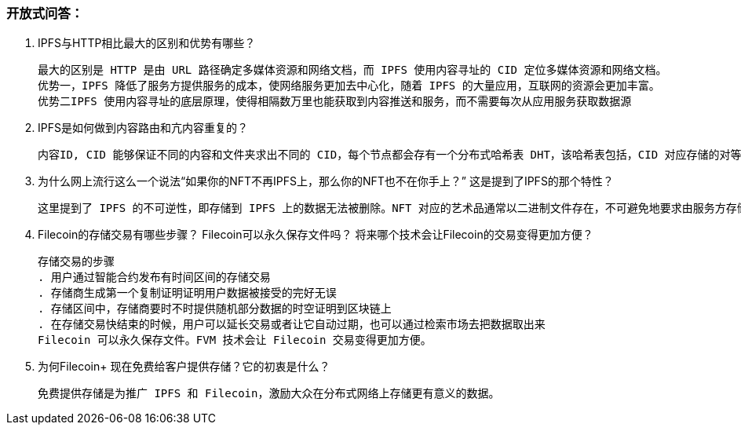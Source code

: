 ### 开放式问答：

1. IPFS与HTTP相比最大的区别和优势有哪些？

  最大的区别是 HTTP 是由 URL 路径确定多媒体资源和网络文档，而 IPFS 使用内容寻址的 CID 定位多媒体资源和网络文档。
  优势一，IPFS 降低了服务方提供服务的成本，使网络服务更加去中心化，随着 IPFS 的大量应用，互联网的资源会更加丰富。
  优势二IPFS 使用内容寻址的底层原理，使得相隔数万里也能获取到内容推送和服务，而不需要每次从应用服务获取数据源

2. IPFS是如何做到内容路由和亢内容重复的？

  内容ID, CID 能够保证不同的内容和文件夹求出不同的 CID，每个节点都会存有一个分布式哈希表 DHT，该哈希表包括，CID 对应存储的对等节点 ID，并且在存储新的文件若有相同文件，则可以返回保存该文件的节点，如果是第一次上传的文件，则会向节点请求存储文件，该节点则会在成功后向对等节点广播，表示自己已经存储了对应 CID 的文件。

3. 为什么网上流行这么一个说法“如果你的NFT不再IPFS上，那么你的NFT也不在你手上？” 这是提到了IPFS的那个特性？

  这里提到了 IPFS 的不可逆性，即存储到 IPFS 上的数据无法被删除。NFT 对应的艺术品通常以二进制文件存在，不可避免地要求由服务方存储，若服务方是由 HTTP 提供存储和访问服务，必然存在服务宕机的可能性。这时 NFT 的安全就无法保证。但 IPFS 使用的分布式，不可逆的存储方式，使得文件丢失的可能性大大降低，为 NFT 的安全性提供了保障。

4. Filecoin的存储交易有哪些步骤？ Filecoin可以永久保存文件吗？ 将来哪个技术会让Filecoin的交易变得更加方便？

  存储交易的步骤
  . 用户通过智能合约发布有时间区间的存储交易
  . 存储商生成第一个复制证明证明用户数据被接受的完好无误
  . 存储区间中，存储商要时不时提供随机部分数据的时空证明到区块链上
  . 在存储交易快结束的时候，用户可以延长交易或者让它自动过期，也可以通过检索市场去把数据取出来
  Filecoin 可以永久保存文件。FVM 技术会让 Filecoin 交易变得更加方便。

5. 为何Filecoin+ 现在免费给客户提供存储？它的初衷是什么？

  免费提供存储是为推广 IPFS 和 Filecoin，激励大众在分布式网络上存储更有意义的数据。